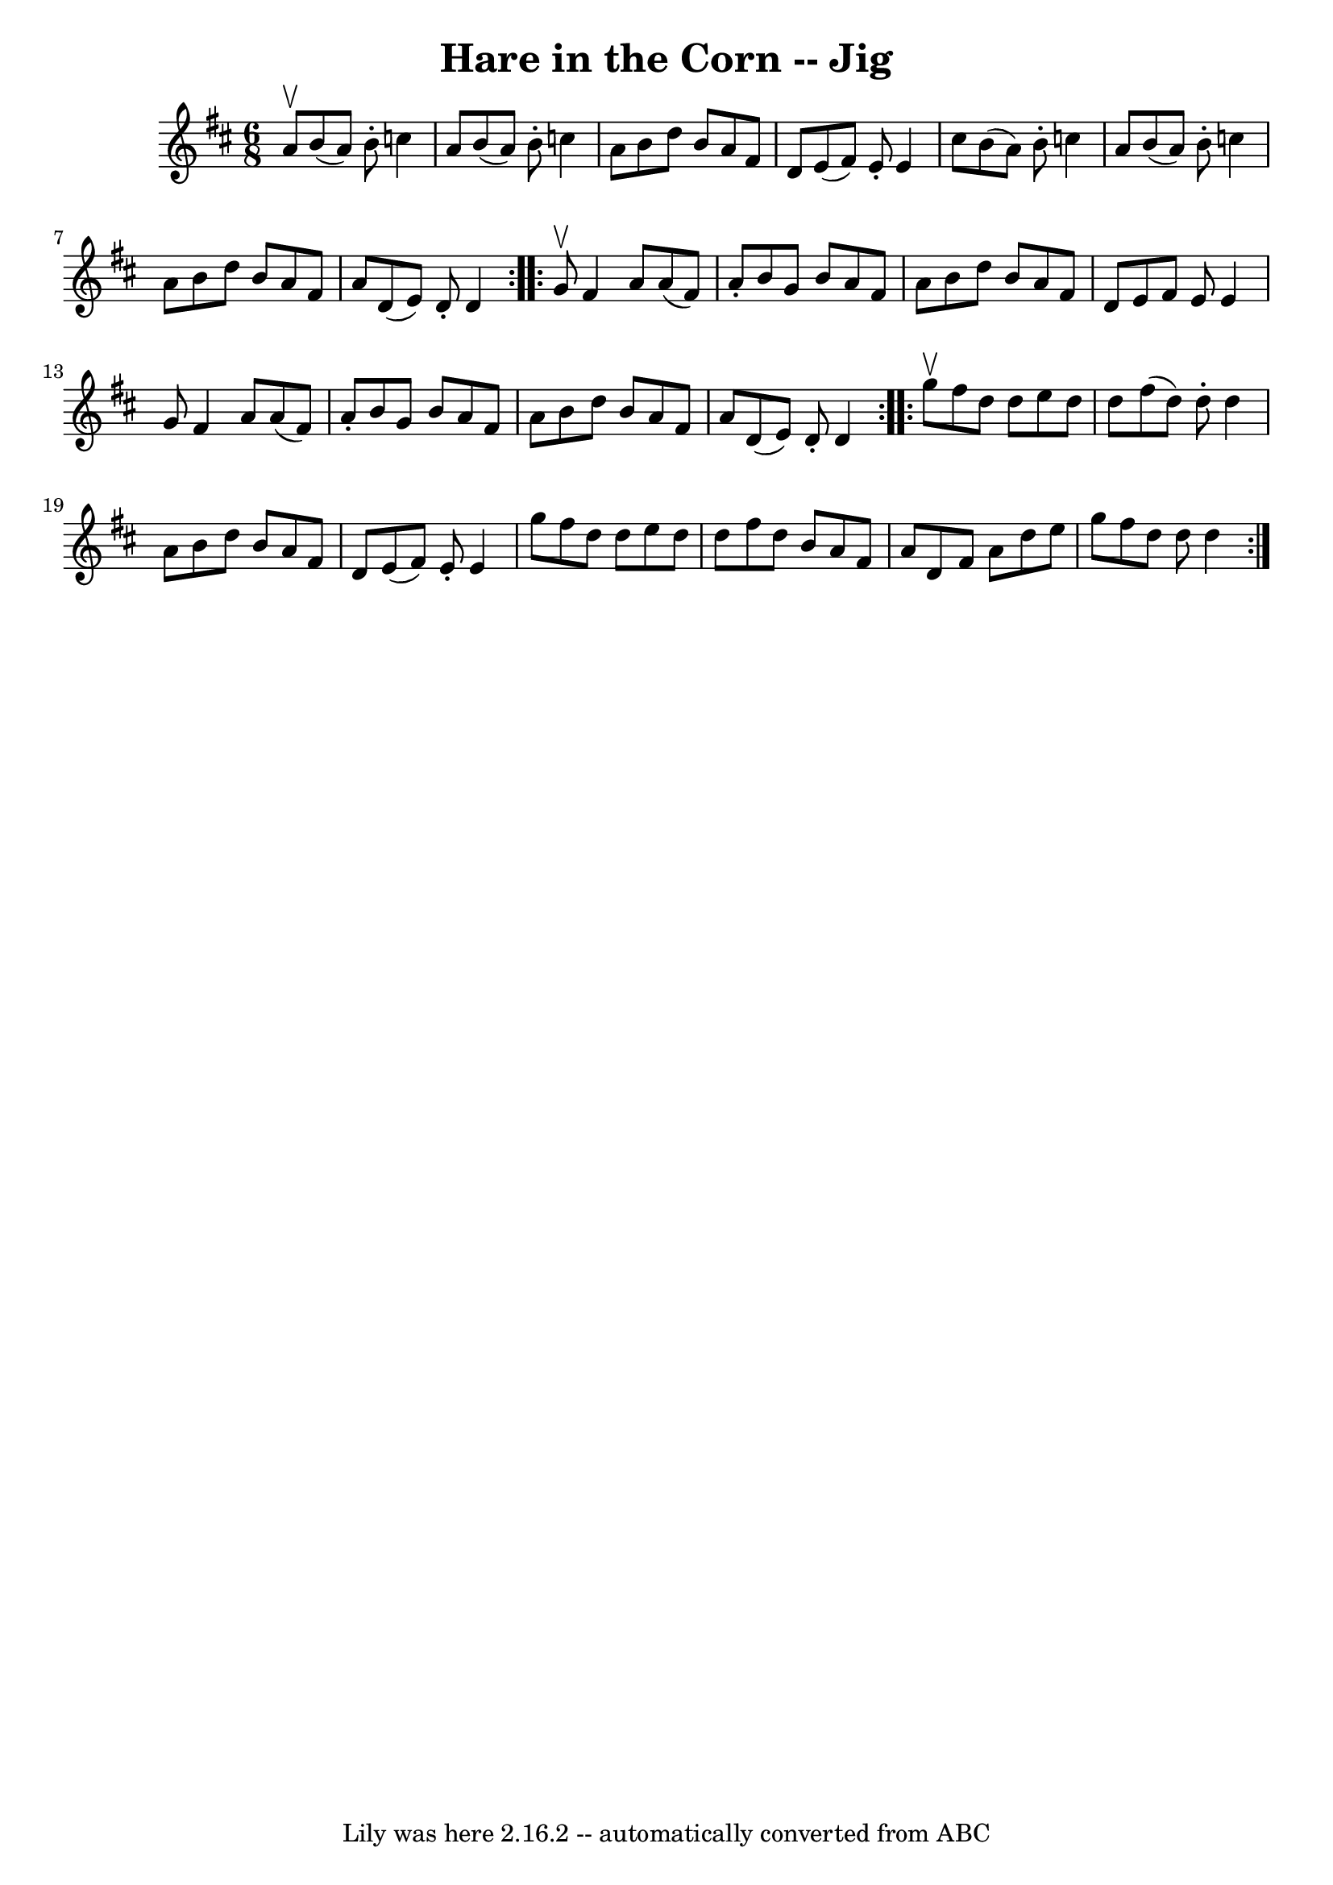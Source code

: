 \version "2.7.40"
\header {
	book = "Ryan's Mammoth Collection"
	crossRefNumber = "1"
	footnotes = "\\\\84 432"
	tagline = "Lily was here 2.16.2 -- automatically converted from ABC"
	title = "Hare in the Corn -- Jig"
}
voicedefault =  {
\set Score.defaultBarType = "empty"

\repeat volta 2 {
\time 6/8 \key d \major a'8^\upbow |
 b'8 (a'8) b'8 -.   
c''4 a'8    |
 b'8 (a'8) b'8 -. c''4 a'8    |
   
b'8 d''8 b'8 a'8 fis'8 d'8    |
 e'8 (fis'8) e'8 
-. e'4 cis''8    |
 b'8 (a'8) b'8 -. c''4 a'8    
|
 b'8 (a'8) b'8 -. c''4 a'8    |
 b'8 d''8    
b'8 a'8 fis'8 a'8    |
 d'8 (e'8) d'8 -. d'4    }    
 \repeat volta 2 { g'8^\upbow |
 fis'4 a'8 a'8 (fis'8) 
 a'8 -.   |
 b'8 g'8 b'8 a'8 fis'8 a'8    |
   
b'8 d''8 b'8 a'8 fis'8 d'8    |
 e'8 fis'8 e'8    
e'4 g'8    |
 fis'4 a'8 a'8 (fis'8) a'8 -.   
|
 b'8 g'8 b'8 a'8 fis'8 a'8    |
 b'8 d''8   
 b'8 a'8 fis'8 a'8    |
 d'8 (e'8) d'8 -. d'4    }   
  \repeat volta 2 { g''8^\upbow |
 fis''8 d''8 d''8 e''8  
 d''8 d''8    |
 fis''8 (d''8) d''8 -. d''4 a'8    
|
 b'8 d''8 b'8 a'8 fis'8 d'8    |
 e'8 (
fis'8) e'8 -. e'4 g''8    |
 fis''8 d''8 d''8 e''8 
 d''8 d''8    |
 fis''8 d''8 b'8 a'8 fis'8 a'8    
|
 d'8 fis'8 a'8 d''8 e''8 g''8    |
 fis''8    
d''8 d''8 d''4    }   
}

\score{
    <<

	\context Staff="default"
	{
	    \voicedefault 
	}

    >>
	\layout {
	}
	\midi {}
}
